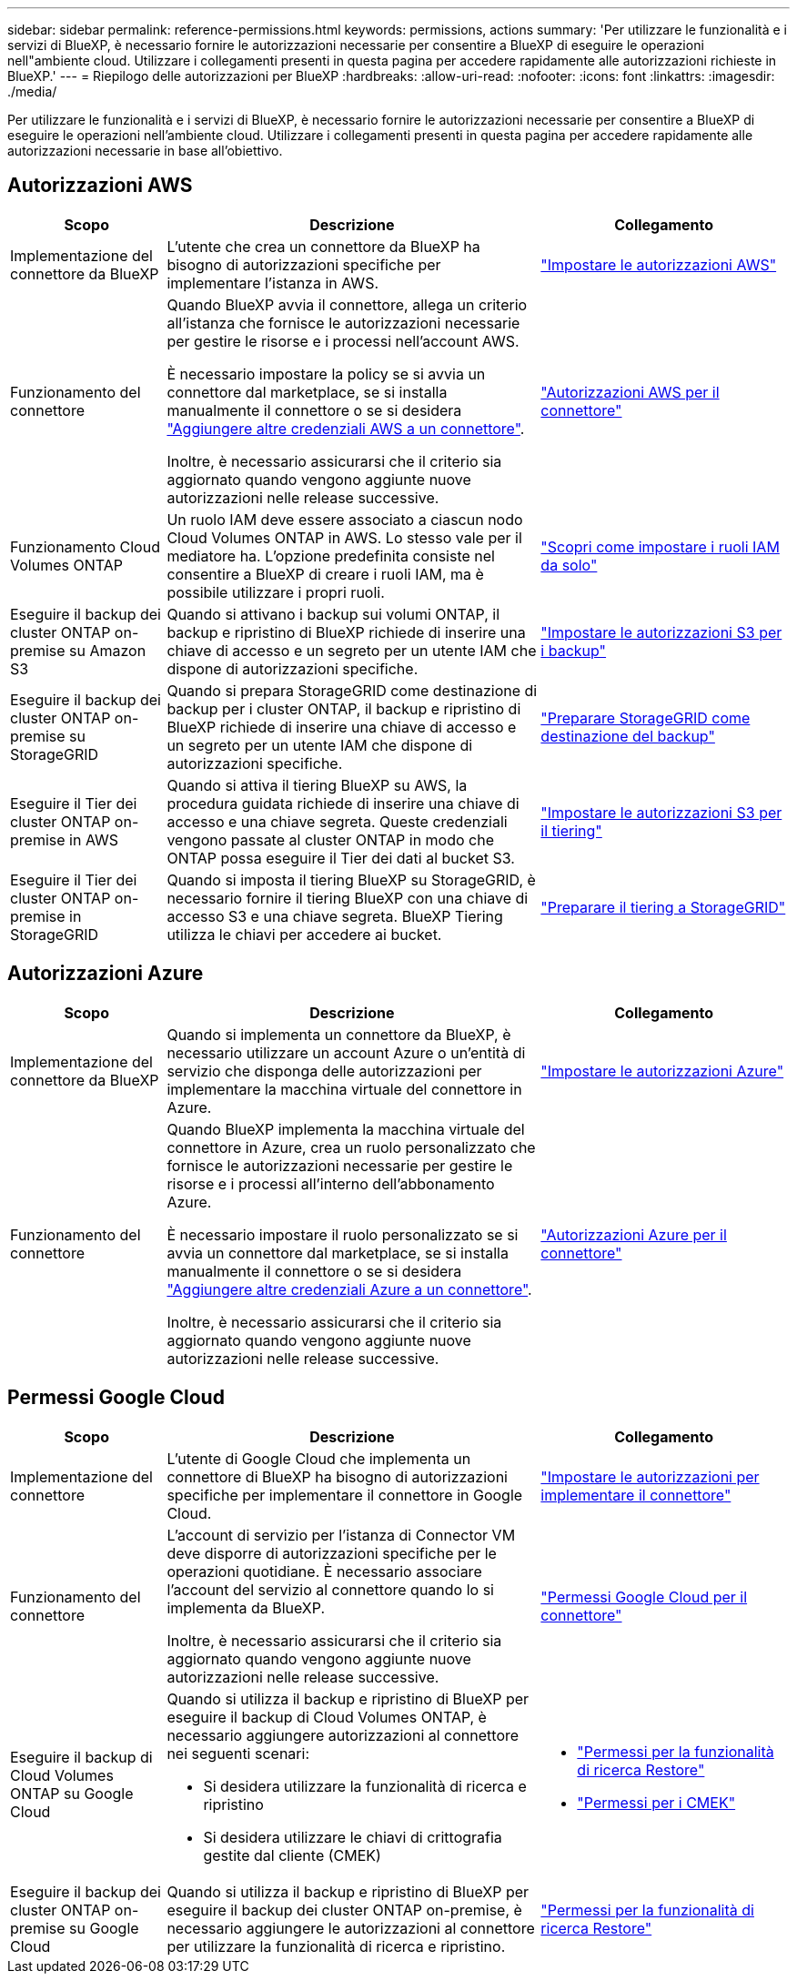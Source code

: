 ---
sidebar: sidebar 
permalink: reference-permissions.html 
keywords: permissions, actions 
summary: 'Per utilizzare le funzionalità e i servizi di BlueXP, è necessario fornire le autorizzazioni necessarie per consentire a BlueXP di eseguire le operazioni nell"ambiente cloud. Utilizzare i collegamenti presenti in questa pagina per accedere rapidamente alle autorizzazioni richieste in BlueXP.' 
---
= Riepilogo delle autorizzazioni per BlueXP
:hardbreaks:
:allow-uri-read: 
:nofooter: 
:icons: font
:linkattrs: 
:imagesdir: ./media/


[role="lead"]
Per utilizzare le funzionalità e i servizi di BlueXP, è necessario fornire le autorizzazioni necessarie per consentire a BlueXP di eseguire le operazioni nell'ambiente cloud. Utilizzare i collegamenti presenti in questa pagina per accedere rapidamente alle autorizzazioni necessarie in base all'obiettivo.



== Autorizzazioni AWS

[cols="25,60,40"]
|===
| Scopo | Descrizione | Collegamento 


| Implementazione del connettore da BlueXP | L'utente che crea un connettore da BlueXP ha bisogno di autorizzazioni specifiche per implementare l'istanza in AWS. | link:task-set-up-permissions-aws.html["Impostare le autorizzazioni AWS"] 


| Funzionamento del connettore | Quando BlueXP avvia il connettore, allega un criterio all'istanza che fornisce le autorizzazioni necessarie per gestire le risorse e i processi nell'account AWS.

È necessario impostare la policy se si avvia un connettore dal marketplace, se si installa manualmente il connettore o se si desidera link:task-adding-aws-accounts.html#add-additional-credentials-to-a-connector["Aggiungere altre credenziali AWS a un connettore"].

Inoltre, è necessario assicurarsi che il criterio sia aggiornato quando vengono aggiunte nuove autorizzazioni nelle release successive. | link:reference-permissions-aws.html["Autorizzazioni AWS per il connettore"] 


| Funzionamento Cloud Volumes ONTAP | Un ruolo IAM deve essere associato a ciascun nodo Cloud Volumes ONTAP in AWS. Lo stesso vale per il mediatore ha. L'opzione predefinita consiste nel consentire a BlueXP di creare i ruoli IAM, ma è possibile utilizzare i propri ruoli. | https://docs.netapp.com/us-en/bluexp-cloud-volumes-ontap/task-set-up-iam-roles.html["Scopri come impostare i ruoli IAM da solo"^] 


| Eseguire il backup dei cluster ONTAP on-premise su Amazon S3 | Quando si attivano i backup sui volumi ONTAP, il backup e ripristino di BlueXP richiede di inserire una chiave di accesso e un segreto per un utente IAM che dispone di autorizzazioni specifiche. | https://docs.netapp.com/us-en/bluexp-backup-recovery/task-backup-onprem-to-aws.html#set-up-s3-permissions["Impostare le autorizzazioni S3 per i backup"^] 


| Eseguire il backup dei cluster ONTAP on-premise su StorageGRID | Quando si prepara StorageGRID come destinazione di backup per i cluster ONTAP, il backup e ripristino di BlueXP richiede di inserire una chiave di accesso e un segreto per un utente IAM che dispone di autorizzazioni specifiche. | https://docs.netapp.com/us-en/bluexp-backup-recovery/task-backup-onprem-private-cloud.html#prepare-storagegrid-as-your-backup-target["Preparare StorageGRID come destinazione del backup"^] 


| Eseguire il Tier dei cluster ONTAP on-premise in AWS | Quando si attiva il tiering BlueXP su AWS, la procedura guidata richiede di inserire una chiave di accesso e una chiave segreta. Queste credenziali vengono passate al cluster ONTAP in modo che ONTAP possa eseguire il Tier dei dati al bucket S3. | https://docs.netapp.com/us-en/bluexp-tiering/task-tiering-onprem-aws.html#set-up-s3-permissions["Impostare le autorizzazioni S3 per il tiering"^] 


| Eseguire il Tier dei cluster ONTAP on-premise in StorageGRID | Quando si imposta il tiering BlueXP su StorageGRID, è necessario fornire il tiering BlueXP con una chiave di accesso S3 e una chiave segreta. BlueXP Tiering utilizza le chiavi per accedere ai bucket. | https://docs.netapp.com/us-en/bluexp-backup-recovery/task-backup-onprem-private-cloud.html#prepare-storagegrid-as-your-backup-target["Preparare il tiering a StorageGRID"^] 
|===


== Autorizzazioni Azure

[cols="25,60,40"]
|===
| Scopo | Descrizione | Collegamento 


| Implementazione del connettore da BlueXP | Quando si implementa un connettore da BlueXP, è necessario utilizzare un account Azure o un'entità di servizio che disponga delle autorizzazioni per implementare la macchina virtuale del connettore in Azure. | link:task-set-up-permissions-azure.html["Impostare le autorizzazioni Azure"] 


| Funzionamento del connettore  a| 
Quando BlueXP implementa la macchina virtuale del connettore in Azure, crea un ruolo personalizzato che fornisce le autorizzazioni necessarie per gestire le risorse e i processi all'interno dell'abbonamento Azure.

È necessario impostare il ruolo personalizzato se si avvia un connettore dal marketplace, se si installa manualmente il connettore o se si desidera link:task-adding-azure-accounts.html#adding-additional-azure-credentials-to-cloud-manager["Aggiungere altre credenziali Azure a un connettore"].

Inoltre, è necessario assicurarsi che il criterio sia aggiornato quando vengono aggiunte nuove autorizzazioni nelle release successive.
 a| 
link:reference-permissions-azure.html["Autorizzazioni Azure per il connettore"]

|===


== Permessi Google Cloud

[cols="25,60,40"]
|===
| Scopo | Descrizione | Collegamento 


| Implementazione del connettore | L'utente di Google Cloud che implementa un connettore di BlueXP ha bisogno di autorizzazioni specifiche per implementare il connettore in Google Cloud. | link:task-set-up-permissions-google.html#set-up-permissions-to-create-the-connector-from-bluexp-or-gcloud["Impostare le autorizzazioni per implementare il connettore"] 


| Funzionamento del connettore | L'account di servizio per l'istanza di Connector VM deve disporre di autorizzazioni specifiche per le operazioni quotidiane. È necessario associare l'account del servizio al connettore quando lo si implementa da BlueXP.

Inoltre, è necessario assicurarsi che il criterio sia aggiornato quando vengono aggiunte nuove autorizzazioni nelle release successive. | link:reference-permissions-gcp.html["Permessi Google Cloud per il connettore"] 


| Eseguire il backup di Cloud Volumes ONTAP su Google Cloud  a| 
Quando si utilizza il backup e ripristino di BlueXP per eseguire il backup di Cloud Volumes ONTAP, è necessario aggiungere autorizzazioni al connettore nei seguenti scenari:

* Si desidera utilizzare la funzionalità di ricerca e ripristino
* Si desidera utilizzare le chiavi di crittografia gestite dal cliente (CMEK)

 a| 
* https://docs.netapp.com/us-en/bluexp-backup-recovery/task-backup-to-gcp.html#verify-or-add-permissions-to-the-connector["Permessi per la funzionalità di ricerca  Restore"^]
* https://docs.netapp.com/us-en/bluexp-backup-recovery/task-backup-to-gcp.html#required-information-for-using-customer-managed-encryption-keys-cmek["Permessi per i CMEK"^]




| Eseguire il backup dei cluster ONTAP on-premise su Google Cloud | Quando si utilizza il backup e ripristino di BlueXP per eseguire il backup dei cluster ONTAP on-premise, è necessario aggiungere le autorizzazioni al connettore per utilizzare la funzionalità di ricerca e ripristino. | https://docs.netapp.com/us-en/bluexp-backup-recovery/task-backup-onprem-to-gcp.html#verify-or-add-permissions-to-the-connector["Permessi per la funzionalità di ricerca  Restore"^] 
|===